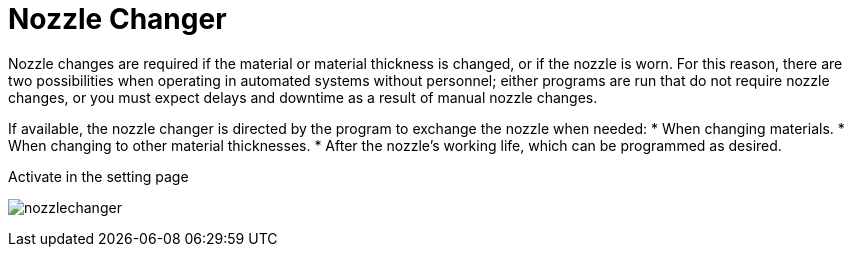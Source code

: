 = Nozzle Changer
:imagesdir: img

Nozzle changes are required if the material or material thickness is changed, or if the nozzle is worn. For this reason, there are two possibilities when operating in automated systems without personnel; either programs are run that do not require nozzle changes, or you must expect delays and downtime as a result of manual nozzle changes.

If available, the nozzle changer is directed by the program to exchange the nozzle when needed:
* When changing materials.
* When changing to other material thicknesses.
* After the nozzle's working life, which can be programmed as desired.

Activate in the setting page

image:nozzlechanger.png[]